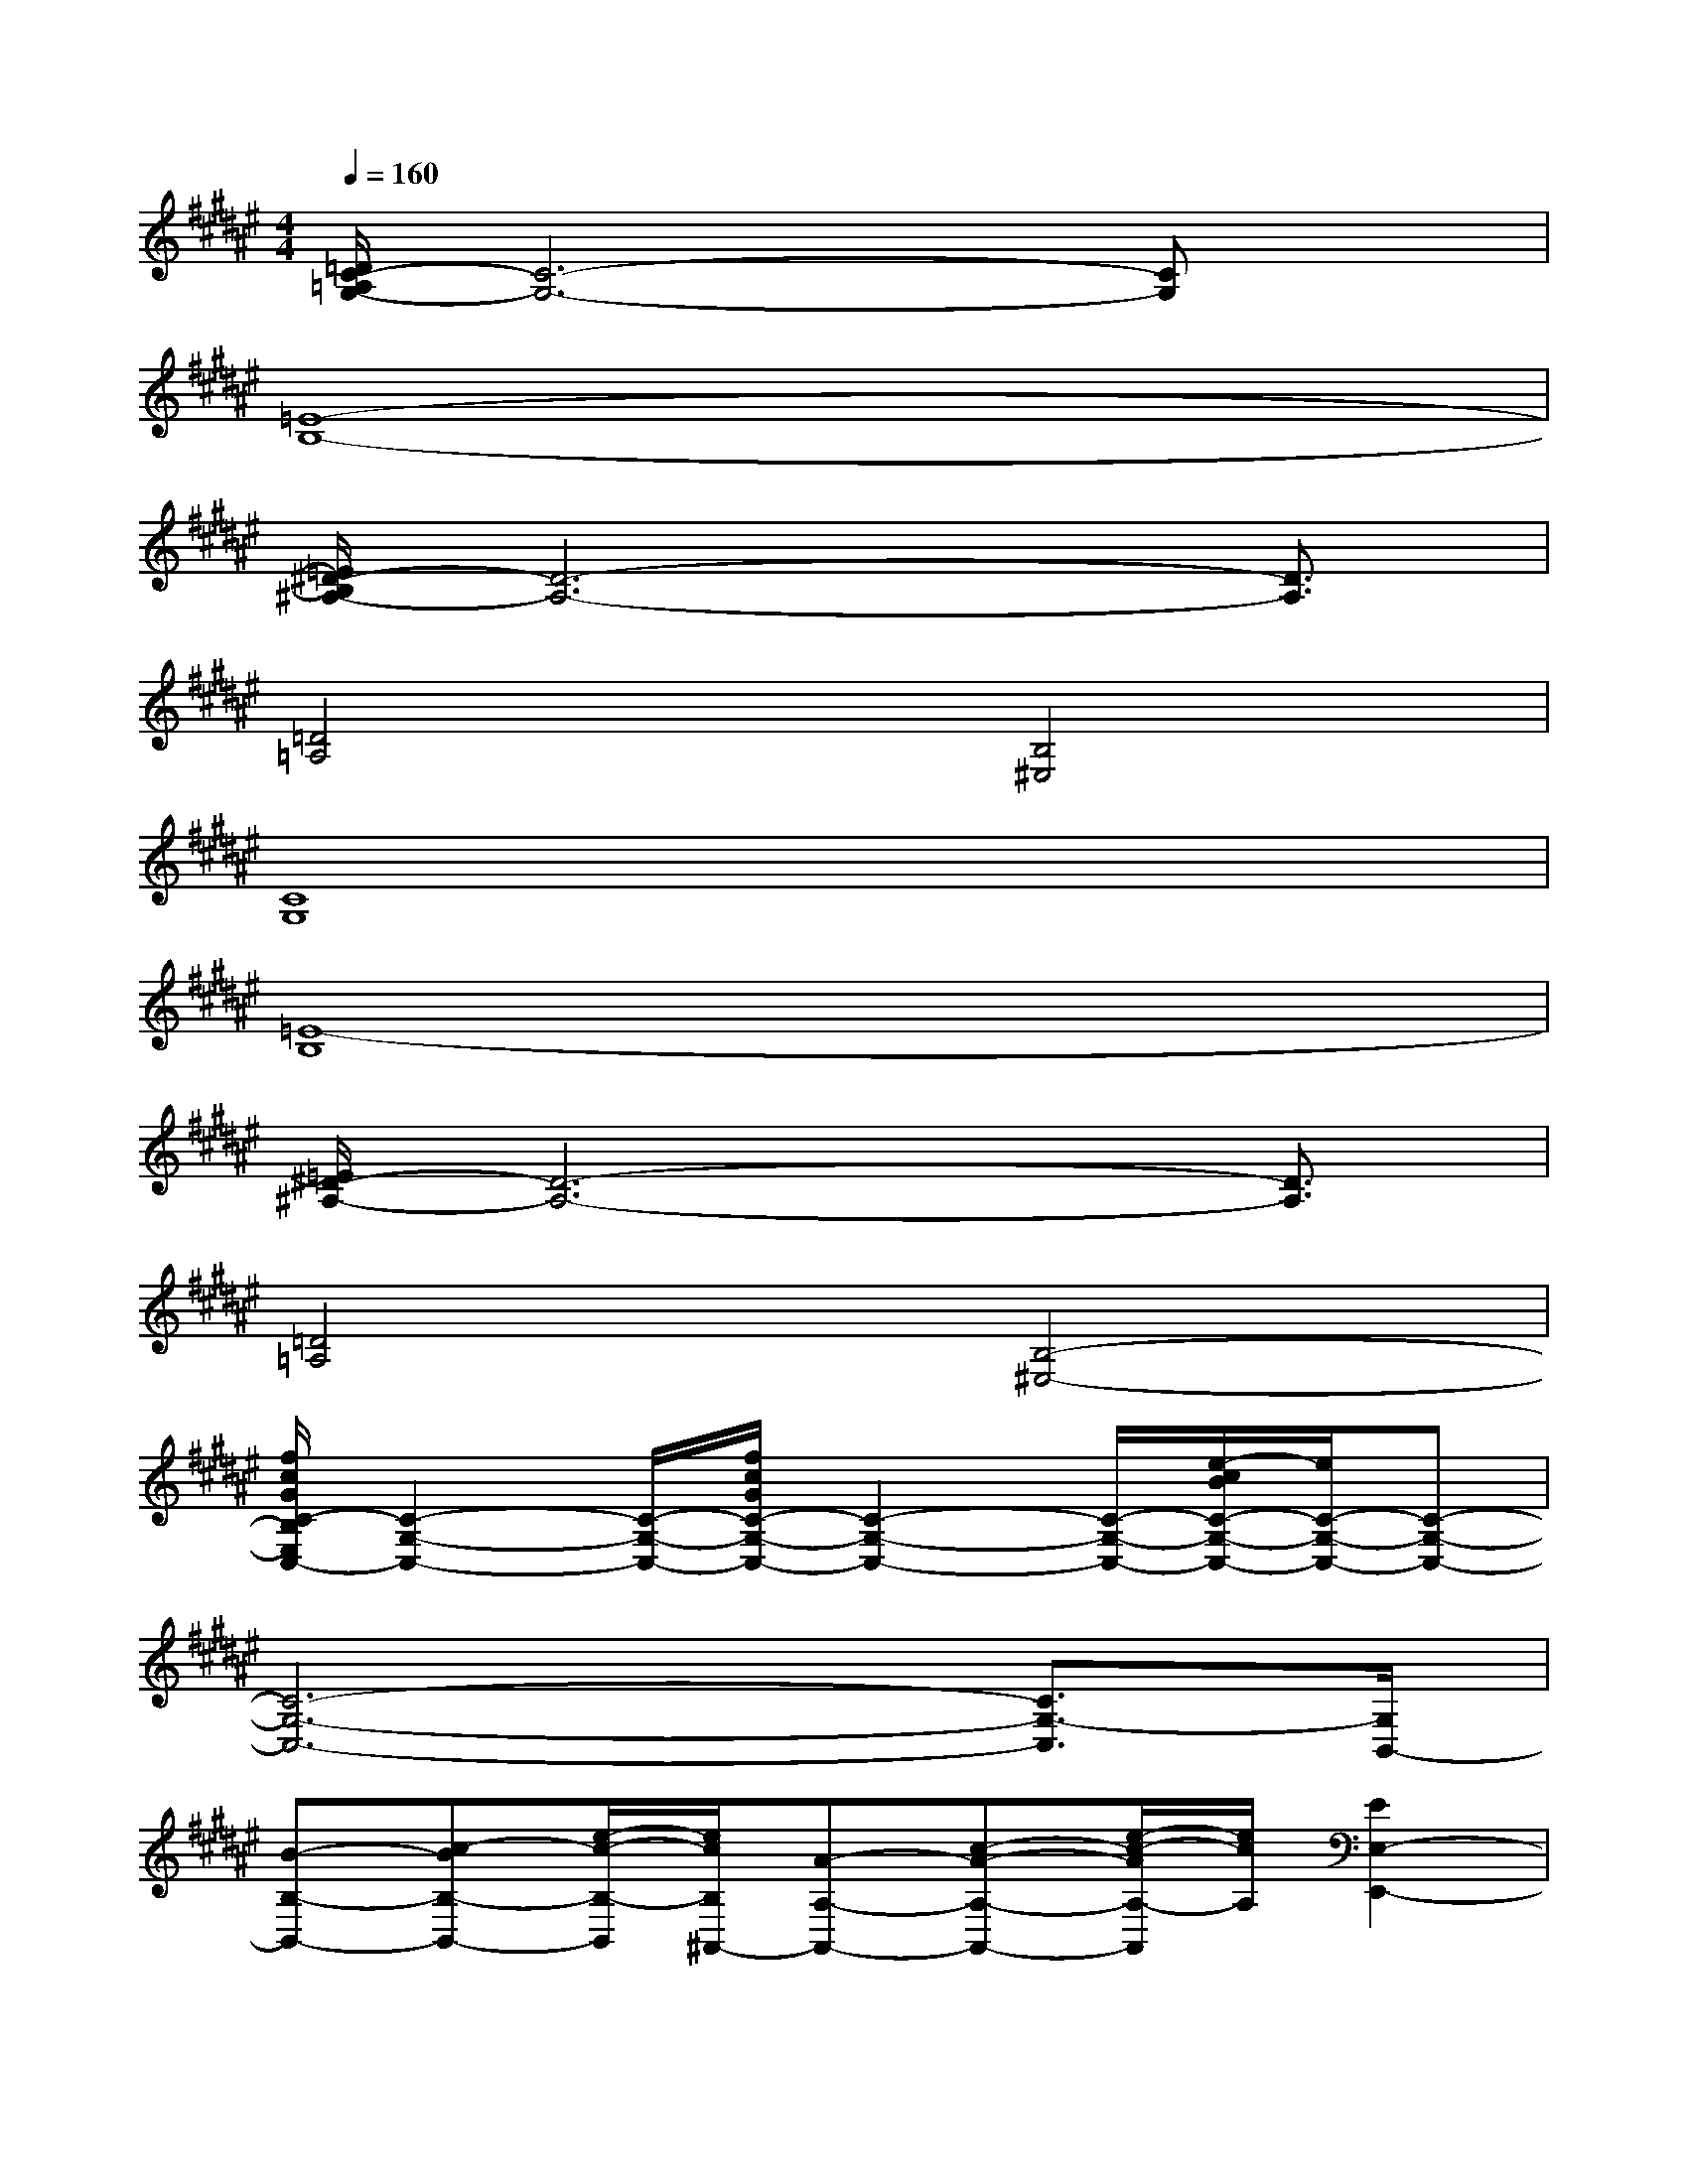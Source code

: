 X:1
T:
M:4/4
L:1/8
Q:1/4=160
K:F#%6sharps
V:1
[=D/2C/2-=A,/2G,/2-][C6-G,6-][CG,]x/2|
[=E8-B,8-]|
[=E/2^D/2-B,/2^A,/2-][D6-A,6-][D3/2A,3/2]|
[=D4=A,4][B,4^E,4]|
[C8G,8]|
[=E8-B,8]|
[=E/2^D/2-^A,/2-][D6-A,6-][D3/2A,3/2]|
[=D4=A,4][B,4-^E,4-]|
[f/2c/2G/2C/2-B,/2E,/2C,/2-][C2-G,2-C,2-][C/2-G,/2-C,/2-][f/2c/2G/2C/2-G,/2-C,/2-][C2-G,2-C,2-][C/2-G,/2-C,/2-][e/2-c/2B/2C/2-G,/2-C,/2-][e/2C/2-G,/2-C,/2-][C-G,-C,-]|
[C6-G,6-C,6-][C3/2G,3/2-C,3/2][G,/2B,,/2-]|
[B-B,-B,,-][c-BB,-B,,-][e/2-c/2-B,/2-B,,/2][e/2c/2B,/2^A,,/2-][A-A,-A,,-][c-A-A,-A,,-][e/2-c/2-A/2A,/2-A,,/2][e/2c/2A,/2][E2E,2-E,,2-]|
[E,E,,-][F-F,-E,,-][F/2-F,/2-E,,/2F,,/2-][F3/2-F,3/2-F,,3/2][E/2-F/2E,/2-F,/2E,,/2-][E/2E,/2E,,/2][FF,F,,-][C/2-C,/2-F,,/2C,,/2-][C3/2C,3/2C,,3/2]|
[f/2c/2G/2C/2-C,/2-][C2-C,2-][C/2-C,/2-][f/2c/2G/2C/2-C,/2-][C3/2C,3/2-][C/2C,/2-]C,/2-[e/2-c/2B/2C/2-C,/2-][e/2C/2-C,/2-][C-C,-]|
[C3-C,3-][C/2C,/2-]C,4B,,/2-|
[B-B,-B,,-][c-BB,-B,,-][e/2-c/2-B,/2-B,,/2][e/2c/2B,/2A,,/2-][A-A,-A,,-][c-A-A,-A,,-][e/2-c/2-A/2A,/2-A,,/2][e/2c/2A,/2][E2E,2-E,,2-]|
[E,E,,-][F-F,-E,,-][F/2-F,/2-E,,/2F,,/2-][F3/2-F,3/2-F,,3/2][E/2-F/2E,/2-F,/2E,,/2-][E/2E,/2E,,/2][FF,F,,-][C/2-C,/2-F,,/2C,,/2-][C3/2C,3/2C,,3/2]